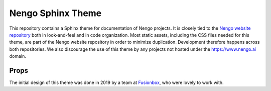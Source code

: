 ******************
Nengo Sphinx Theme
******************

This repository contains a Sphinx theme
for documentation of Nengo projects.
It is closely tied to the `Nengo website repository
<https://github.com/nengo/nengo.github.io>`_
both in look-and-feel and in code organization.
Most static assets,
including the CSS files needed for this theme,
are part of the Nengo website repository
in order to minimize duplication.
Development therefore happens across both repositories.
We also discourage the use of this theme
by any projects not hosted under the https://www.nengo.ai domain.

Props
=====

The initial design of this theme was done in 2019
by a team at `Fusionbox <https://www.fusionbox.com/>`_,
who were lovely to work with.
